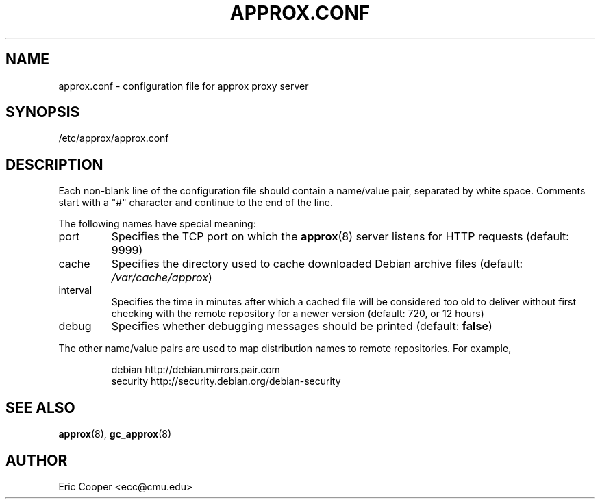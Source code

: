 .\" approx: proxy server for Debian archive files
.\" Copyright (C) 2005  Eric C. Cooper <ecc@cmu.edu>
.\" Released under the GNU General Public License
.\" -*- nroff -*-
.TH APPROX.CONF 5 "January 2005"
.\" Please adjust this date whenever revising the manpage.

.SH NAME
approx.conf \- configuration file for approx proxy server

.SH SYNOPSIS
.PP
/etc/approx/approx.conf

.SH DESCRIPTION
.PP
Each non-blank line of the configuration file should contain
a name/value pair, separated by white space.
Comments start with a "#" character and continue to the end of the line.
.PP
The following names have special meaning:
.IP port
Specifies the TCP port on which the
.BR approx (8)
server listens for HTTP requests (default: 9999)
.IP cache
Specifies the directory used to cache downloaded Debian archive files
(default:
.IR /var/cache/approx )
.IP interval
Specifies the time in minutes after which a cached file will be
considered too old to deliver without first checking with the remote
repository for a newer version (default: 720, or 12 hours)
.IP debug
Specifies whether debugging messages should be printed
(default:
.BR false )
.PP
The other name/value pairs  are used to map distribution names
to remote repositories.  For example,
.IP
debian          http://debian.mirrors.pair.com
.br
security        http://security.debian.org/debian-security

.SH SEE ALSO
.BR approx (8),
.BR gc_approx (8)

.SH AUTHOR
Eric Cooper <ecc@cmu.edu>
